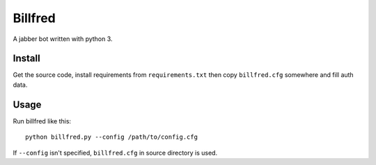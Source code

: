 ========
Billfred
========

A jabber bot written with python 3.

Install
=======

Get the source code, install requirements from ``requirements.txt``
then copy ``billfred.cfg`` somewhere and fill auth data.

Usage
=====

Run billfred like this::

  python billfred.py --config /path/to/config.cfg

If ``--config`` isn't specified, ``billfred.cfg`` in source directory
is used.
